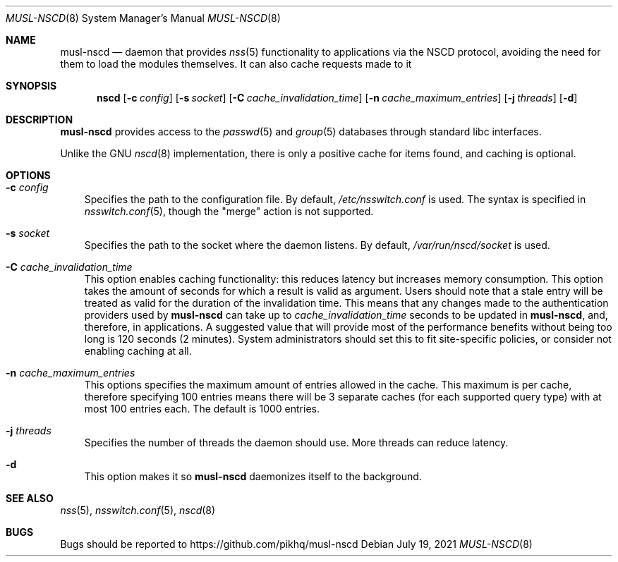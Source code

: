 .Dd July 19, 2021
.Dt MUSL-NSCD 8
.Os
.Sh NAME
.Nm musl-nscd
.Nd
daemon that provides
.Xr nss 5
functionality to applications via the NSCD protocol, avoiding the need for them to load the modules themselves.
It can also cache requests made to it
.Sh SYNOPSIS
.Nm nscd
.Op Fl c Ar config
.Op Fl s Ar socket
.Op Fl C Ar cache_invalidation_time
.Op Fl n Ar cache_maximum_entries
.Op Fl j Ar threads
.Op Fl d
.Sh DESCRIPTION
.Nm
provides access to the
.Xr passwd 5
and
.Xr group 5
databases through standard libc interfaces.
.Pp
Unlike the GNU
.Xr nscd 8
implementation, there is only a positive cache for items found, and caching is optional.
.Sh OPTIONS
.Bl -tag -width x
.It Fl c Ar config
Specifies the path to the configuration file.
By default,
.Pa /etc/nsswitch.conf
is used.
The syntax is specified in
.Xr nsswitch.conf 5 ,
though the "merge" action is not supported.
.It Fl s Ar socket
Specifies the path to the socket where the daemon listens.
By default,
.Pa /var/run/nscd/socket
is used.
.It Fl C Ar cache_invalidation_time
This option enables caching functionality: this reduces latency but increases memory consumption.
This option takes the amount of seconds for which a result is valid as argument.
Users should note that a stale entry will be treated as valid for the duration of the invalidation time.
This means that any changes made to the authentication providers used by
.Nm
can take up to
.Ar cache_invalidation_time
seconds to be updated in
.Nm ,
and, therefore, in applications.
A suggested value that will provide most of the performance benefits without being too long is 120 seconds (2 minutes).
System administrators should set this to fit site-specific policies, or consider not enabling caching at all.
.It Fl n Ar cache_maximum_entries
This options specifies the maximum amount of entries allowed in the cache.
This maximum is per cache, therefore specifying 100 entries means
there will be 3 separate caches (for each supported query type)
with at most 100 entries each.
The default is 1000 entries.
.It Fl j Ar threads
Specifies the number of threads the daemon should use.
More threads can reduce latency.
.It Fl d
This option makes it so
.Nm
daemonizes itself to the background.
.El
.Sh SEE ALSO
.Xr nss 5 ,
.Xr nsswitch.conf 5 ,
.Xr nscd 8
.Sh BUGS
Bugs should be reported to
.Lk https://github.com/pikhq/musl-nscd
